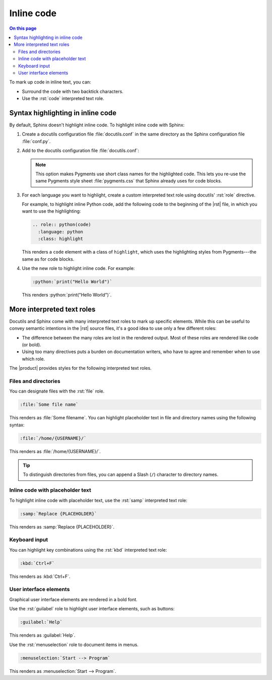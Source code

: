 .. meta::
   :description: Learn how you can mark up inline code in Sphinx and see how it would look like on your website.

.. role:: rst(code)
   :language: rst
   :class: highlight

.. role:: python(code)
   :language: python
   :class: highlight

Inline code
===========

.. rst-class:: lead

   See how inline markup looks like in the |product|.


.. contents:: On this page
   :local:
   :backlinks: none

To mark up code in inline text, you can:

- Surround the code with two backtick characters.
- Use the :rst:`code` interpreted text role.

Syntax highlighting in inline code
----------------------------------

By default, Sphinx doesn't highlight inline code. 
To highlight inline code with Sphinx:

#. Create a docutils configuration file :file:`docutils.conf` in the same directory as
   the Sphinx configuration file :file:`conf.py`.

#. Add to the docutils configuration file :file:`docutils.conf`:

   .. code-block:: ini
      :caption: File: docutils.conf

      [restructuredtext parser]
      syntax_highlight = short

   .. note::

      This option makes Pygments use short class names for the highlighted code. 
      This lets you re-use the same Pygments style sheet
      :file:`pygments.css` that Sphinx already uses for code blocks.

#. For each language you want to highlight, create a custom interpreted text role using
   docutils' :rst:`role` directive.

   For example, to highlight inline Python code, add the following code to the beginning
   of the |rst| file, in which you want to use the highlighting:

   .. code-block:: rst

      .. role:: python(code)
        :language: python
        :class: highlight


   This renders a ``code`` element with a class of ``highlight``, which uses the
   highlighting styles from Pygments---the same as for code blocks.

#. Use the new role to highlight inline code. For example:

   .. code-block:: rst

      :python:`print("Hello World")`

   This renders :python:`print("Hello World")`.


More interpreted text roles
---------------------------

Docutils and Sphinx come with many interpreted text roles to mark up specific elements.
While this can be useful to convey semantic intentions in the |rst| source files,
it's a good idea to use only a few different roles:

- The difference between the many roles are lost in the rendered output.
  Most of these roles are rendered like code (or bold).

- Using too many directives puts a burden on documentation writers,
  who have to agree and remember when to use which role.

The |product| provides styles for the following interpreted text roles.

Files and directories
~~~~~~~~~~~~~~~~~~~~~

You can designate files with the :rst:`file` role.

.. code-block:: rst

   :file:`Some file name`

This renders as :file:`Some filename`. You can highlight placeholder text in file and
directory names using the following syntax:

.. code-block:: rst

   :file:`/home/{USERNAME}/`

This renders as :file:`/home/{USERNAME}/`.

.. tip::

   To distinguish directories from files, you can append a Slash (``/``) character to directory names.

Inline code with placeholder text
~~~~~~~~~~~~~~~~~~~~~~~~~~~~~~~~~

To highlight inline code with placeholder text, use the :rst:`samp` interpreted text
role:

.. code-block:: rst

   :samp:`Replace {PLACEHOLDER}`

This renders as :samp:`Replace {PLACEHOLDER}`.

Keyboard input
~~~~~~~~~~~~~~

You can highlight key combinations using the :rst:`kbd` interpreted text role:

.. code-block:: rst

   :kbd:`Ctrl+F`

This renders as :kbd:`Ctrl+F`.

User interface elements
~~~~~~~~~~~~~~~~~~~~~~~

Graphical user interface elements are rendered in a bold font.

Use the :rst:`guilabel` role to highlight user interface elements, such as buttons:

.. code-block:: rst

   :guilabel:`Help`

This renders as :guilabel:`Help`.

Use the :rst:`menuselection` role to document items in menus.

.. code-block:: rst

   :menuselection:`Start --> Program`

This renders as :menuselection:`Start --> Program`.
